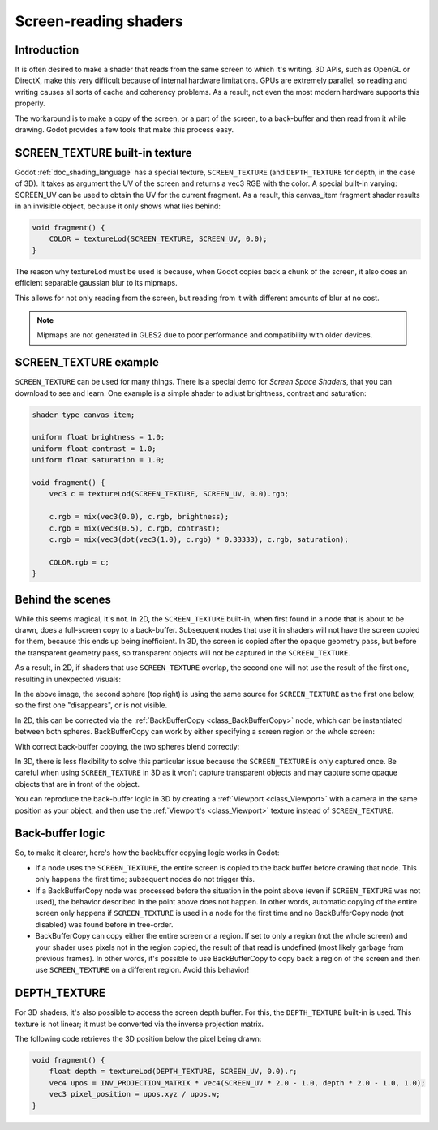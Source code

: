 .. _doc_screen-reading_shaders:

Screen-reading shaders
======================

Introduction
~~~~~~~~~~~~

It is often desired to make a shader that reads from the same
screen to which it's writing. 3D APIs, such as OpenGL or DirectX, make this very
difficult because of internal hardware limitations. GPUs are extremely
parallel, so reading and writing causes all sorts of cache and coherency
problems. As a result, not even the most modern hardware supports this
properly.

The workaround is to make a copy of the screen, or a part of the screen,
to a back-buffer and then read from it while drawing. Godot provides a
few tools that make this process easy.

SCREEN_TEXTURE built-in texture
~~~~~~~~~~~~~~~~~~~~~~~~~~~~~~~

Godot :ref:`doc_shading_language` has a special texture, ``SCREEN_TEXTURE`` (and ``DEPTH_TEXTURE`` for depth, in the case of 3D).
It takes as argument the UV of the screen and returns a vec3 RGB with the color. A
special built-in varying: SCREEN_UV can be used to obtain the UV for
the current fragment. As a result, this canvas_item fragment shader results in an invisible object,
because it only shows what lies behind:

.. code-block:: glsl

    void fragment() {
        COLOR = textureLod(SCREEN_TEXTURE, SCREEN_UV, 0.0);
    }

The reason why textureLod must be used is because, when Godot copies back
a chunk of the screen, it also does an efficient separable gaussian blur to its mipmaps.

This allows for not only reading from the screen, but reading from it with different amounts
of blur at no cost.

.. note::

   Mipmaps are not generated in GLES2 due to poor performance and compatibility with older
   devices.

SCREEN_TEXTURE example
~~~~~~~~~~~~~~~~~~~~~~

``SCREEN_TEXTURE`` can be used for many things. There is a
special demo for *Screen Space Shaders*, that you can download to see
and learn. One example is a simple shader to adjust brightness, contrast
and saturation:

.. code-block:: glsl

    shader_type canvas_item;

    uniform float brightness = 1.0;
    uniform float contrast = 1.0;
    uniform float saturation = 1.0;

    void fragment() {
        vec3 c = textureLod(SCREEN_TEXTURE, SCREEN_UV, 0.0).rgb;

        c.rgb = mix(vec3(0.0), c.rgb, brightness);
        c.rgb = mix(vec3(0.5), c.rgb, contrast);
        c.rgb = mix(vec3(dot(vec3(1.0), c.rgb) * 0.33333), c.rgb, saturation);

        COLOR.rgb = c;
    }

Behind the scenes
~~~~~~~~~~~~~~~~~

While this seems magical, it's not. In 2D, the ``SCREEN_TEXTURE`` built-in, when
first found in a node that is about to be drawn, does a full-screen
copy to a back-buffer. Subsequent nodes that use it in
shaders will not have the screen copied for them, because this ends up
being inefficient. In 3D, the screen is copied after the opaque geometry pass,
but before the transparent geometry pass, so transparent objects will not be
captured in the ``SCREEN_TEXTURE``.

As a result, in 2D, if shaders that use ``SCREEN_TEXTURE`` overlap, the second one
will not use the result of the first one, resulting in unexpected
visuals:

.. image:: img/texscreen_demo1.png

In the above image, the second sphere (top right) is using the same
source for ``SCREEN_TEXTURE`` as the first one below, so the first one
"disappears", or is not visible.

In 2D, this can be corrected via the :ref:`BackBufferCopy <class_BackBufferCopy>`
node, which can be instantiated between both spheres. BackBufferCopy can work by
either specifying a screen region or the whole screen:

.. image:: img/texscreen_bbc.png

With correct back-buffer copying, the two spheres blend correctly:

.. image:: img/texscreen_demo2.png

.. warning:

    Materials that use ``SCREEN_TEXTURE`` are considered transparent themselves and
    will not appear in the resulting ``SCREEN_TEXTURE`` of other materials.
    If you plan to instance a scene that uses a material with ``SCREEN_TEXTURE``,
    you will need to use a BackBufferCopy node.

In 3D, there is less flexibility to solve this particular issue because the
``SCREEN_TEXTURE`` is only captured once. Be careful when using
``SCREEN_TEXTURE`` in 3D as it won't capture transparent objects and may capture
some opaque objects that are in front of the object.

You can reproduce the back-buffer logic in 3D by creating a :ref:`Viewport <class_Viewport>`
with a camera in the same position as your object, and then use the
:ref:`Viewport's <class_Viewport>` texture instead of ``SCREEN_TEXTURE``.

Back-buffer logic
~~~~~~~~~~~~~~~~~

So, to make it clearer, here's how the backbuffer copying logic works in
Godot:

-  If a node uses the ``SCREEN_TEXTURE``, the entire screen is copied to the
   back buffer before drawing that node. This only happens the first
   time; subsequent nodes do not trigger this.
-  If a BackBufferCopy node was processed before the situation in the
   point above (even if ``SCREEN_TEXTURE`` was not used), the behavior
   described in the point above does not happen. In other words,
   automatic copying of the entire screen only happens if ``SCREEN_TEXTURE`` is
   used in a node for the first time and no BackBufferCopy node (not
   disabled) was found before in tree-order.
-  BackBufferCopy can copy either the entire screen or a region. If set
   to only a region (not the whole screen) and your shader uses pixels
   not in the region copied, the result of that read is undefined
   (most likely garbage from previous frames). In other words, it's
   possible to use BackBufferCopy to copy back a region of the screen
   and then use ``SCREEN_TEXTURE`` on a different region. Avoid this behavior!


DEPTH_TEXTURE
~~~~~~~~~~~~~

For 3D shaders, it's also possible to access the screen depth buffer. For this,
the ``DEPTH_TEXTURE`` built-in is used. This texture is not linear; it must be
converted via the inverse projection matrix.

The following code retrieves the 3D position below the pixel being drawn:

.. code-block:: glsl

    void fragment() {
        float depth = textureLod(DEPTH_TEXTURE, SCREEN_UV, 0.0).r;
        vec4 upos = INV_PROJECTION_MATRIX * vec4(SCREEN_UV * 2.0 - 1.0, depth * 2.0 - 1.0, 1.0);
        vec3 pixel_position = upos.xyz / upos.w;
    }
